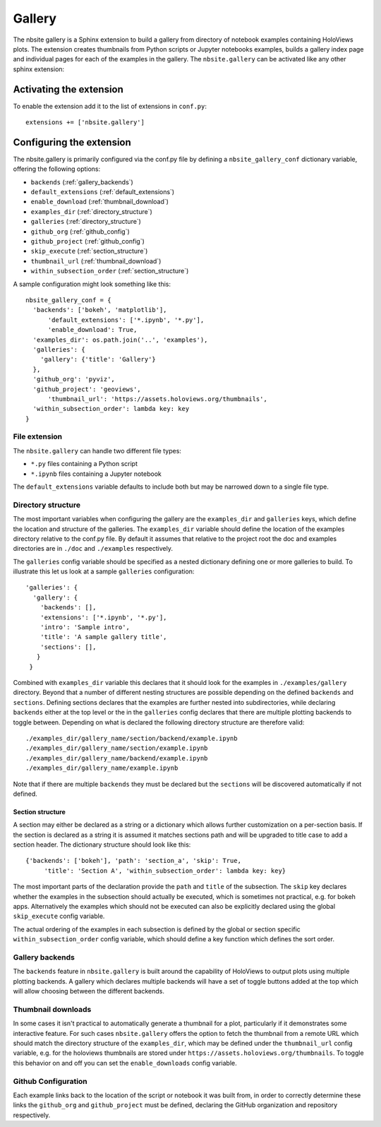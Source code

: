 Gallery
_______

The nbsite gallery is a Sphinx extension to build a gallery from
directory of notebook examples containing HoloViews plots. The
extension creates thumbnails from Python scripts or Jupyter notebooks
examples, builds a gallery index page and individual pages for each of
the examples in the gallery. The ``nbsite.gallery`` can be activated
like any other sphinx extension:

.. _activating_gallery:

Activating the extension
========================

To enable the extension add it to the list of extensions in
``conf.py``::

    extensions += ['nbsite.gallery']

.. _configuring_gallery:

Configuring the extension
=========================

The nbsite.gallery is primarily configured via the conf.py file by
defining a ``nbsite_gallery_conf`` dictionary variable, offering the
following options:

- ``backends`` (:ref:`gallery_backends`)
- ``default_extensions`` (:ref:`default_extensions`)
- ``enable_download`` (:ref:`thumbnail_download`)
- ``examples_dir`` (:ref:`directory_structure`)
- ``galleries`` (:ref:`directory_structure`)
- ``github_org`` (:ref:`github_config`)
- ``github_project`` (:ref:`github_config`)
- ``skip_execute`` (:ref:`section_structure`)
- ``thumbnail_url`` (:ref:`thumbnail_download`)
- ``within_subsection_order`` (:ref:`section_structure`)

A sample configuration might look something like this::

    nbsite_gallery_conf = {
      'backends': ['bokeh', 'matplotlib'],
	  'default_extensions': ['*.ipynb', '*.py'],
	  'enable_download': True,
      'examples_dir': os.path.join('..', 'examples'),
      'galleries': {
        'gallery': {'title': 'Gallery'}
      },
      'github_org': 'pyviz',
      'github_project': 'geoviews',
	  'thumbnail_url': 'https://assets.holoviews.org/thumbnails',
      'within_subsection_order': lambda key: key
    }

.. _default_extensions:

File extension
**************

The ``nbsite.gallery`` can handle two different file types:

* ``*.py`` files containing a Python script
* ``*.ipynb`` files containing a Jupyter notebook

The ``default_extensions`` variable defaults to include both but may
be narrowed down to a single file type.

.. _directory_structure:

Directory structure
*******************

The most important variables when configuring the gallery are the
``examples_dir`` and ``galleries`` keys, which define the location and
structure of the galleries. The ``examples_dir`` variable should
define the location of the examples directory relative to the conf.py
file. By default it assumes that relative to the project root the doc
and examples directories are in ``./doc`` and ``./examples``
respectively.

The ``galleries`` config variable should be specified as a nested
dictionary defining one or more galleries to build. To illustrate this
let us look at a sample ``galleries`` configuration::

    'galleries': {
      'gallery': {
        'backends': [],
        'extensions': ['*.ipynb', '*.py'],
        'intro': 'Sample intro',
        'title': 'A sample gallery title',
        'sections': [],
       }
     }

Combined with ``examples_dir`` variable this declares that it should
look for the examples in ``./examples/gallery`` directory. Beyond that
a number of different nesting structures are possible depending on the
defined ``backends`` and ``sections``. Defining sections declares that
the examples are further nested into subdirectories, while declaring
``backends`` either at the top level or the in the ``galleries``
config declares that there are multiple plotting backends to toggle
between. Depending on what is declared the following directory
structure are therefore valid::

    ./examples_dir/gallery_name/section/backend/example.ipynb
    ./examples_dir/gallery_name/section/example.ipynb
    ./examples_dir/gallery_name/backend/example.ipynb
    ./examples_dir/gallery_name/example.ipynb

Note that if there are multiple ``backends`` they must be declared but
the ``sections`` will be discovered automatically if not defined.

.. _section_structure:

Section structure
#################

A section may either be declared as a string or a dictionary which
allows further customization on a per-section basis. If the section is
declared as a string it is assumed it matches sections path and will
be upgraded to title case to add a section header. The dictionary
structure should look like this::

    {'backends': ['bokeh'], 'path': 'section_a', 'skip': True,
	 'title': 'Section A', 'within_subsection_order': lambda key: key}

The most important parts of the declaration provide the ``path`` and
``title`` of the subsection. The ``skip`` key declares whether the
examples in the subsection should actually be executed, which is
sometimes not practical, e.g. for bokeh apps. Alternatively the
examples which should not be executed can also be explicitly declared
using the global ``skip_execute`` config variable.

The actual ordering of the examples in each subsection is defined by
the global or section specific ``within_subsection_order`` config
variable, which should define a key function which defines the sort
order.

.. _gallery_backends:

Gallery backends
****************

The ``backends`` feature in ``nbsite.gallery`` is built around the
capability of HoloViews to output plots using multiple plotting
backends. A gallery which declares multiple backends will have a set
of toggle buttons added at the top which will allow choosing between
the different backends.

.. _thumbnail_download:

Thumbnail downloads
*******************

In some cases it isn't practical to automatically generate a thumbnail
for a plot, particularly if it demonstrates some interactive
feature. For such cases ``nbsite.gallery`` offers the option to fetch
the thumbnail from a remote URL which should match the directory
structure of the ``examples_dir``, which may be defined under the
``thumbnail_url`` config variable, e.g. for the holoviews thumbnails
are stored under ``https://assets.holoviews.org/thumbnails``. To
toggle this behavior on and off you can set the ``enable_downloads``
config variable.

.. _github_config:

Github Configuration
********************

Each example links back to the location of the script or notebook it
was built from, in order to correctly determine these links the
``github_org`` and ``github_project`` must be defined, declaring the
GitHub organization and repository respectively.
